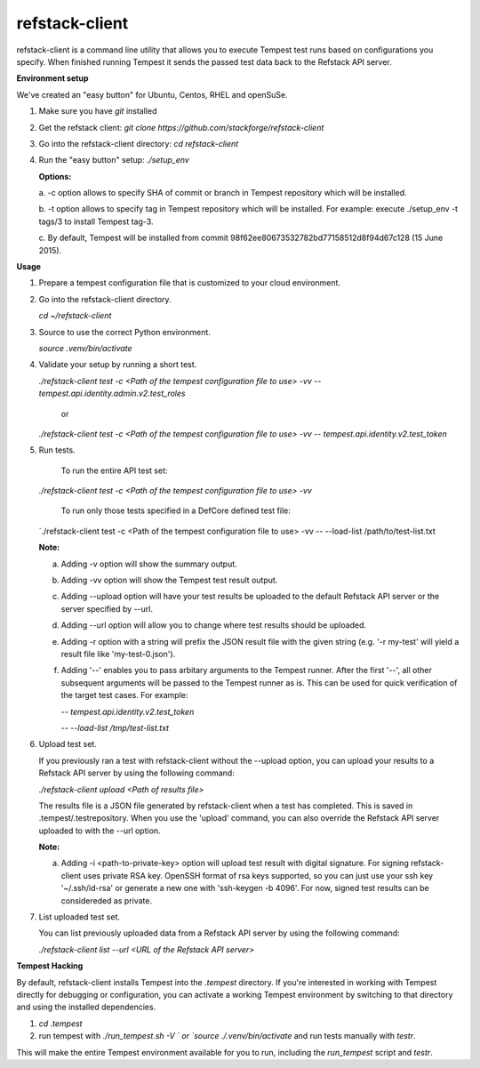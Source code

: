 refstack-client
===============

refstack-client is a command line utility that allows you to execute Tempest
test runs based on configurations you specify.  When finished running Tempest
it sends the passed test data back to the Refstack API server.

**Environment setup**

We've created an "easy button" for Ubuntu, Centos, RHEL and openSuSe.

1. Make sure you have *git* installed
2. Get the refstack client: `git clone https://github.com/stackforge/refstack-client`
3. Go into the refstack-client directory: `cd refstack-client`
4. Run the "easy button" setup: `./setup_env`

   **Options:**

   a. -c option allows to specify SHA of commit or branch in Tempest repository
   which will be installed.

   b. -t option allows to specify tag in Tempest repository which will be installed.
   For example: execute ./setup_env -t tags/3 to install Tempest tag-3.

   c. By default, Tempest will be installed from commit
   98f62ee80673532782bd77158512d8f94d67c128 (15 June 2015).

**Usage**

1. Prepare a tempest configuration file that is customized to your cloud
   environment.
2. Go into the refstack-client directory.

   `cd ~/refstack-client`

3. Source to use the correct Python environment.

   `source .venv/bin/activate`

4. Validate your setup by running a short test.

   `./refstack-client test -c <Path of the tempest configuration file to use> -vv -- tempest.api.identity.admin.v2.test_roles`

    or

   `./refstack-client test -c <Path of the tempest configuration file to use> -vv -- tempest.api.identity.v2.test_token`


5. Run tests.

    To run the entire API test set:

   `./refstack-client test -c <Path of the tempest configuration file to use> -vv`

    To run only those tests specified in a DefCore defined test file:

   `./refstack-client test -c <Path of the tempest configuration file to use> -vv -- --load-list /path/to/test-list.txt

   **Note:**

   a. Adding -v option will show the summary output.
   b. Adding -vv option will show the Tempest test result output.
   c. Adding --upload option will have your test results be uploaded to the
      default Refstack API server or the server specified by --url.
   d. Adding --url option will allow you to change where test results should
      be uploaded.
   e. Adding -r option with a string will prefix the JSON result file with the
      given string (e.g. '-r my-test' will yield a result file like
      'my-test-0.json').
   f. Adding '--' enables you to pass arbitary arguments to the Tempest runner.
      After the first '--', all other subsequent arguments will be passed to
      the Tempest runner as is. This can be used for quick verification of the
      target test cases. For example:

      `-- tempest.api.identity.v2.test_token`

      `-- --load-list /tmp/test-list.txt`


6. Upload test set.

   If you previously ran a test with refstack-client without the --upload
   option, you can upload your results to a Refstack API server by using the
   following command:

   `./refstack-client upload <Path of results file>`

   The results file is a JSON file generated by refstack-client when a test has
   completed. This is saved in .tempest/.testrepository. When you use the
   'upload' command, you can also override the Refstack API server uploaded to
   with the --url option.

   **Note:**

   a. Adding -i <path-to-private-key> option will upload test result with
      digital signature. For signing refstack-client uses private RSA key.
      OpenSSH format of rsa keys  supported, so you can just use your ssh key
      '~/.ssh/id-rsa' or generate a new one with 'ssh-keygen -b 4096'.
      For now, signed test results can be considereded as private.


7. List uploaded test set.

   You can list previously uploaded data from a Refstack API server by using
   the following command:

   `./refstack-client list --url <URL of the Refstack API server>`


**Tempest Hacking**

By default, refstack-client installs Tempest into the `.tempest` directory.
If you're interested in working with Tempest directly for debugging or
configuration, you can activate a working Tempest environment by
switching to that directory and using the installed dependencies.

1. `cd .tempest`
2. run tempest with `./run_tempest.sh -V ` or `source ./.venv/bin/activate`
   and run tests manually with `testr`.

This will make the entire Tempest environment available for you to run,
including the `run_tempest` script and `testr`.
